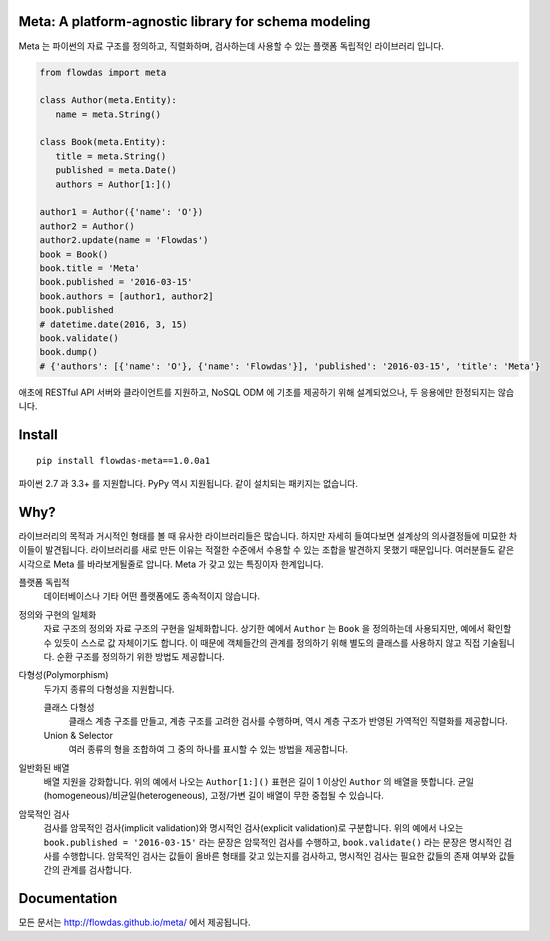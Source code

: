 Meta: A platform-agnostic library for schema modeling
=====================================================

Meta 는 파이썬의 자료 구조를 정의하고, 직렬화하며, 검사하는데 사용할 수 있는 플랫폼 독립적인 라이브러리 입니다.

.. code-block:: python

    from flowdas import meta

    class Author(meta.Entity):
       name = meta.String()

    class Book(meta.Entity):
       title = meta.String()
       published = meta.Date()
       authors = Author[1:]()

    author1 = Author({'name': 'O'})
    author2 = Author()
    author2.update(name = 'Flowdas')
    book = Book()
    book.title = 'Meta'
    book.published = '2016-03-15'
    book.authors = [author1, author2]
    book.published
    # datetime.date(2016, 3, 15)
    book.validate()
    book.dump()
    # {'authors': [{'name': 'O'}, {'name': 'Flowdas'}], 'published': '2016-03-15', 'title': 'Meta'}

애초에 RESTful API 서버와 클라이언트를 지원하고, NoSQL ODM 에 기초를 제공하기 위해 설계되었으나, 두 응용에만 한정되지는 않습니다.

Install
=======

::

    pip install flowdas-meta==1.0.0a1

파이썬 2.7 과 3.3+ 를 지원합니다. PyPy 역시 지원됩니다. 같이 설치되는 패키지는 없습니다.

Why?
====

라이브러리의 목적과 거시적인 형태를 볼 때 유사한 라이브러리들은 많습니다. 하지만 자세히 들여다보면 설계상의 의사결정들에 미묘한 차이들이 발견됩니다.
라이브러리를 새로 만든 이유는 적절한 수준에서 수용할 수 있는 조합을 발견하지 못했기 때문입니다. 여러분들도 같은 시각으로 Meta 를 바라보게될줄로 압니다.
Meta 가 갖고 있는 특징이자 한계입니다.

플랫폼 독립적
    데이터베이스나 기타 어떤 플랫폼에도 종속적이지 않습니다.
정의와 구현의 일체화
    자료 구조의 정의와 자료 구조의 구현을 일체화합니다.
    상기한 예에서 ``Author`` 는 ``Book`` 을 정의하는데 사용되지만, 예에서 확인할 수 있듯이 스스로 값 자체이기도 합니다.
    이 때문에 객체들간의 관계를 정의하기 위해 별도의 클래스를 사용하지 않고 직접 기술됩니다. 순환 구조를 정의하기 위한 방법도 제공합니다.
다형성(Polymorphism)
    두가지 종류의 다형성을 지원합니다.

    클래스 다형성
        클래스 계층 구조를 만들고, 계층 구조를 고려한 검사를 수행하며, 역시 계층 구조가 반영된 가역적인 직렬화를 제공합니다.
    Union & Selector
        여러 종류의 형을 조합하여 그 중의 하나를 표시할 수 있는 방법을 제공합니다.
일반화된 배열
    배열 지원을 강화합니다. 위의 예에서 나오는 ``Author[1:]()`` 표현은 길이 1 이상인 ``Author`` 의 배열을 뜻합니다.
    균일(homogeneous)/비균일(heterogeneous), 고정/가변 길이 배열이 무한 중첩될 수 있습니다.
암묵적인 검사
    검사를 암묵적인 검사(implicit validation)와 명시적인 검사(explicit validation)로 구분합니다.
    위의 예에서 나오는 ``book.published = '2016-03-15'`` 라는 문장은 암묵적인 검사를 수행하고,
    ``book.validate()`` 라는 문장은 명시적인 검사를 수행합니다.
    암묵적인 검사는 값들이 올바른 형태를 갖고 있는지를 검사하고, 명시적인 검사는 필요한 값들의 존재 여부와 값들간의 관계를 검사합니다.

Documentation
=============

모든 문서는 http://flowdas.github.io/meta/ 에서 제공됩니다.

